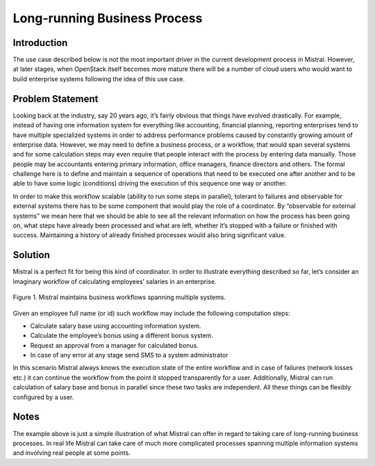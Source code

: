 =============================
Long-running Business Process
=============================

Introduction
============

The use case described below is not the most important driver in the current
development process in Mistral. However, at later stages, when OpenStack
itself becomes more mature there will be a number of cloud users who would
want to build enterprise systems following the idea of this use case.

Problem Statement
=================

Looking back at the industry, say 20 years ago, it’s fairly obvious that
things have evolved drastically. For example, instead of having one
information system for everything like accounting, financial planning,
reporting enterprises tend to have multiple specialized systems in order
to address performance problems caused by constantly growing amount of
enterprise data. However, we may need to define a business process, or
a workflow, that would span several systems and for some calculation steps
may even require that people interact with the process by entering data
manually. Those people may be accountants entering primary information,
office managers, finance directors and others. The formal challenge here
is to define and maintain a sequence of operations that need to be executed
one after another and to be able to have some logic (conditions) driving the
execution of this sequence one way or another.

In order to make this workflow scalable (ability to run some steps in
parallel), tolerant to failures and observable for external systems
there has to be some component that would play the role of a coordinator.
By “observable for external systems” we mean here that we should be able
to see all the relevant information on how the process has been going on,
what steps have already been processed and what are left, whether it’s
stopped with a failure or finished with success. Maintaining a history of
already finished processes would also bring significant value.

Solution
========

Mistral is a perfect fit for being this kind of coordinator. In order to
illustrate everything described so far, let’s consider an imaginary workflow
of calculating employees’ salaries in an enterprise.

.. figure:: img/long_running_business_process.png
    :align: center

    Figure 1. Mistral maintains business workflows spanning multiple systems.

Given an employee full name (or id) such workflow may include the following
computation steps:

* Calculate salary base using accounting information system.
* Calculate the employee’s bonus using a different bonus system.
* Request an approval from a manager for calculated bonus.
* In case of any error at any stage send SMS to a system administrator


In this scenario Mistral always knows the execution state of the entire
workflow and in case of failures (network losses etc.) it can continue the
workflow from the point it stopped transparently for a user. Additionally,
Mistral can run calculation of salary base and bonus in parallel since
these two tasks are independent. All these things can be flexibly configured
by a user.

Notes
=====

The example above is just a simple illustration of what Mistral can offer
in regard to taking care of long-running business processes. In real life
Mistral can take care of much more complicated processes spanning multiple
information systems and involving real people at some points.
